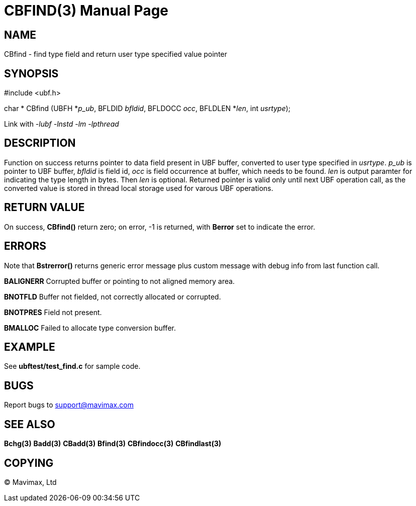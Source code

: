 CBFIND(3)
=========
:doctype: manpage


NAME
----
CBfind - find type field and return user type specified value pointer


SYNOPSIS
--------

#include <ubf.h>

char * CBfind (UBFH *'p_ub', BFLDID 'bfldid', BFLDOCC 'occ', BFLDLEN *'len', int 'usrtype');

Link with '-lubf -lnstd -lm -lpthread'

DESCRIPTION
-----------
Function on success returns pointer to data field present in UBF buffer, converted to user type specified in 'usrtype'. 'p_ub' is pointer to UBF buffer, 'bfldid' is field id, 'occ' is field occurrence at buffer, which needs to be found. 'len' is output paramter for indicating the type length in bytes. Then 'len' is optional. Returned pointer is valid only until next UBF operation call, as the converted value is stored in thread local storage used for varous UBF operations.

RETURN VALUE
------------
On success, *CBfind()* return zero; on error, -1 is returned, with *Berror* set to indicate the error.

ERRORS
------
Note that *Bstrerror()* returns generic error message plus custom message with debug info from last function call.

*BALIGNERR* Corrupted buffer or pointing to not aligned memory area.

*BNOTFLD* Buffer not fielded, not correctly allocated or corrupted.

*BNOTPRES* Field not present.

*BMALLOC* Failed to allocate type conversion buffer.

EXAMPLE
-------
See *ubftest/test_find.c* for sample code.

BUGS
----
Report bugs to support@mavimax.com

SEE ALSO
--------
*Bchg(3)* *Badd(3)* *CBadd(3)* *Bfind(3)* *CBfindocc(3)* *CBfindlast(3)*

COPYING
-------
(C) Mavimax, Ltd

